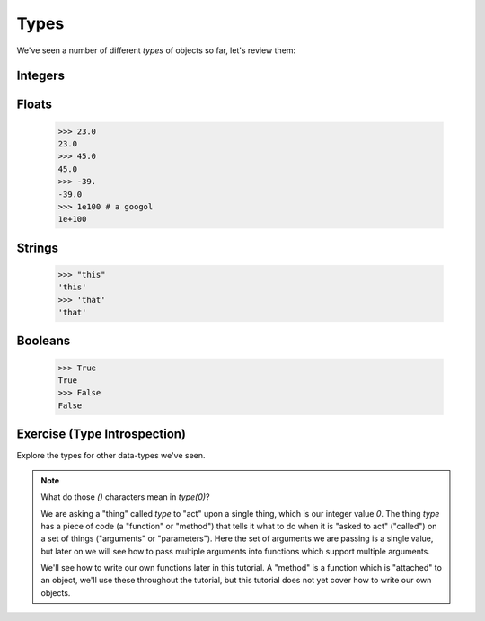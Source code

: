 Types
=====

We've seen a number of different `types` of objects so far, let's review them:

Integers
--------

.. doctest::

    >>> 23
    23
    >>> 45
    45
    >>> 69
    69

Floats
------

    >>> 23.0
    23.0
    >>> 45.0
    45.0
    >>> -39.
    -39.0
    >>> 1e100 # a googol
    1e+100

Strings
-------

    >>> "this"
    'this'
    >>> 'that'
    'that'

Booleans
---------
    >>> True 
    True 
    >>> False
    False

Exercise (Type Introspection)
------------------------------

.. doctest::

    >>> type(0)
    <type 'int'>

Explore the types for other data-types we've seen.

.. note::

    What do those `()` characters mean in `type(0)`?
    
    We are asking a "thing" called `type` to "act" upon a single thing,
    which is our integer value `0`.
    The thing `type` has a piece of code (a "function" or "method")
    that tells it what to do when it is "asked to act" ("called") 
    on a set of things ("arguments" or "parameters").
    Here the set of arguments we are passing is a single value, but later on we will 
    see how to pass multiple arguments into functions which support multiple arguments.
    
    We'll see how to write our own functions later in this tutorial.
    A "method" is a function which is "attached" to an object, we'll use these 
    throughout the tutorial, but this tutorial does not yet cover how to write 
    our own objects.

